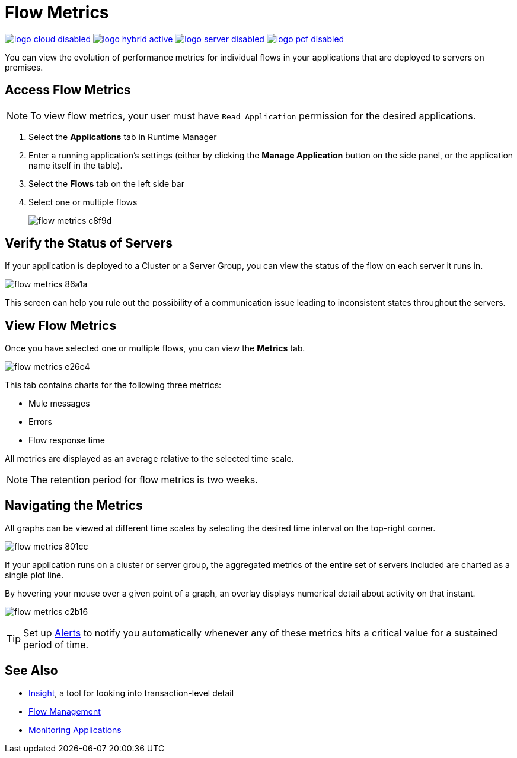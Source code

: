 = Flow Metrics
:keywords: cloudhub, analytics, monitoring, insight, filter

image:logo-cloud-disabled.png[link="/runtime-manager/deployment-strategies", title="CloudHub"]
image:logo-hybrid-active.png[link="/runtime-manager/deployment-strategies", title="Hybrid Deployment"]
image:logo-server-disabled.png[link="/runtime-manager/deployment-strategies", title="Anypoint Platform Private Cloud Edition"]
image:logo-pcf-disabled.png[link="/runtime-manager/deployment-strategies", title="Pivotal Cloud Foundry"]




You can view the evolution of performance metrics for individual flows in your applications that are deployed to servers on premises.

== Access Flow Metrics

[NOTE]
To view flow metrics, your user must have `Read Application` permission for the desired applications.

. Select the *Applications* tab in Runtime Manager
. Enter a running application's settings (either by clicking the *Manage Application* button on the side panel, or the application name itself in the table).
. Select the *Flows* tab on the left side bar
. Select one or multiple flows
+
image:flow-metrics-c8f9d.png[]

== Verify the Status of Servers

If your application is deployed to a Cluster or a Server Group, you can view the status of the flow on each server it runs in.


image:flow-metrics-86a1a.png[]

This screen can help you rule out the possibility of a communication issue leading to inconsistent states throughout the servers.


== View Flow Metrics

Once you have selected one or multiple flows, you can view the *Metrics* tab.

image:flow-metrics-e26c4.png[]

This tab contains charts for the following three metrics:

* Mule messages
* Errors
* Flow response time

All metrics are displayed as an average relative to the selected time scale.

NOTE: The retention period for flow metrics is two weeks.


== Navigating the Metrics

All graphs can be viewed at different time scales by selecting the desired time interval on the top-right corner.

image:flow-metrics-801cc.png[]

If your application runs on a cluster or server group, the aggregated metrics of the entire set of servers included are charted as a single plot line.

By hovering your mouse over a given point of a graph, an overlay displays numerical detail about activity on that instant.

image:flow-metrics-c2b16.png[]

[TIP]
Set up link:/runtime-manager/alerts-on-runtime-manager[Alerts] to notify you automatically whenever any of these metrics hits a critical value for a sustained period of time.



== See Also

* link:/runtime-manager/insight[Insight], a tool for looking into transaction-level detail
* link:/runtime-manager/flow-management[Flow Management]
* link:/runtime-manager/monitoring[Monitoring Applications]
